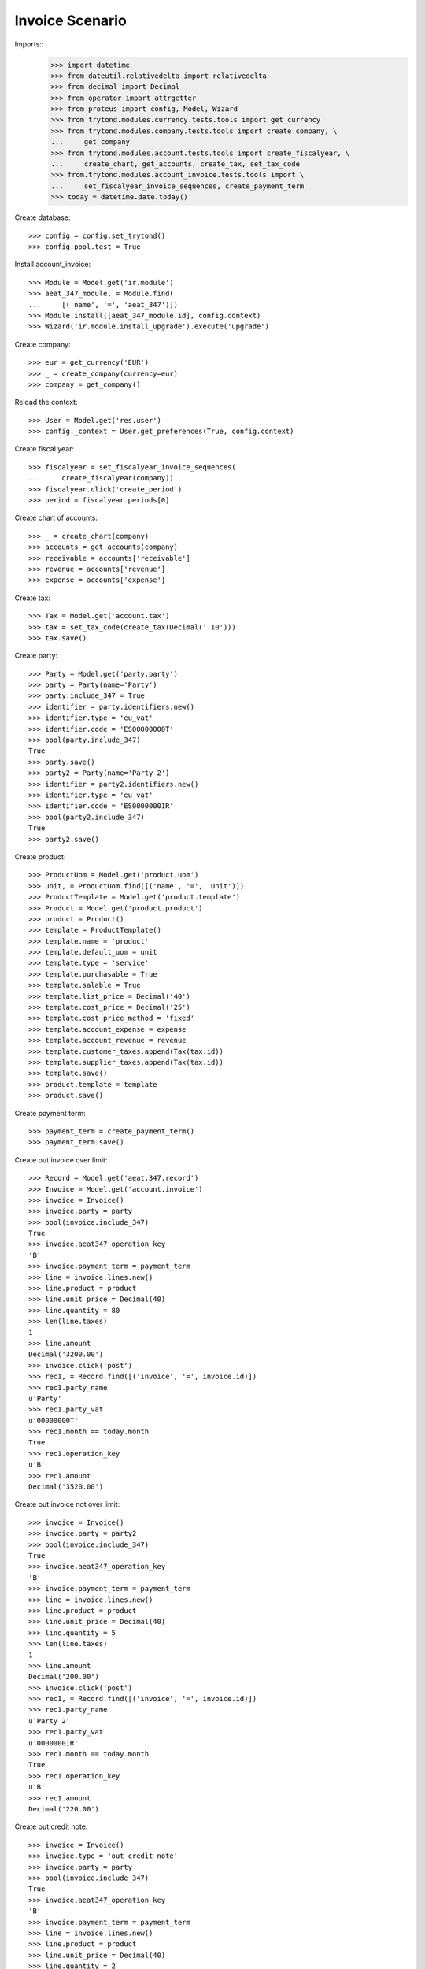 ================
Invoice Scenario
================

Imports::
    >>> import datetime
    >>> from dateutil.relativedelta import relativedelta
    >>> from decimal import Decimal
    >>> from operator import attrgetter
    >>> from proteus import config, Model, Wizard
    >>> from trytond.modules.currency.tests.tools import get_currency
    >>> from trytond.modules.company.tests.tools import create_company, \
    ...     get_company
    >>> from trytond.modules.account.tests.tools import create_fiscalyear, \
    ...     create_chart, get_accounts, create_tax, set_tax_code
    >>> from.trytond.modules.account_invoice.tests.tools import \
    ...     set_fiscalyear_invoice_sequences, create_payment_term
    >>> today = datetime.date.today()

Create database::

    >>> config = config.set_trytond()
    >>> config.pool.test = True

Install account_invoice::

    >>> Module = Model.get('ir.module')
    >>> aeat_347_module, = Module.find(
    ...     [('name', '=', 'aeat_347')])
    >>> Module.install([aeat_347_module.id], config.context)
    >>> Wizard('ir.module.install_upgrade').execute('upgrade')

Create company::

    >>> eur = get_currency('EUR')
    >>> _ = create_company(currency=eur)
    >>> company = get_company()

Reload the context::

    >>> User = Model.get('res.user')
    >>> config._context = User.get_preferences(True, config.context)

Create fiscal year::

    >>> fiscalyear = set_fiscalyear_invoice_sequences(
    ...     create_fiscalyear(company))
    >>> fiscalyear.click('create_period')
    >>> period = fiscalyear.periods[0]

Create chart of accounts::

    >>> _ = create_chart(company)
    >>> accounts = get_accounts(company)
    >>> receivable = accounts['receivable']
    >>> revenue = accounts['revenue']
    >>> expense = accounts['expense']

Create tax::

    >>> Tax = Model.get('account.tax')
    >>> tax = set_tax_code(create_tax(Decimal('.10')))
    >>> tax.save()

Create party::

    >>> Party = Model.get('party.party')
    >>> party = Party(name='Party')
    >>> party.include_347 = True
    >>> identifier = party.identifiers.new()
    >>> identifier.type = 'eu_vat'
    >>> identifier.code = 'ES00000000T'
    >>> bool(party.include_347)
    True
    >>> party.save()
    >>> party2 = Party(name='Party 2')
    >>> identifier = party2.identifiers.new()
    >>> identifier.type = 'eu_vat'
    >>> identifier.code = 'ES00000001R'
    >>> bool(party2.include_347)
    True
    >>> party2.save()

Create product::

    >>> ProductUom = Model.get('product.uom')
    >>> unit, = ProductUom.find([('name', '=', 'Unit')])
    >>> ProductTemplate = Model.get('product.template')
    >>> Product = Model.get('product.product')
    >>> product = Product()
    >>> template = ProductTemplate()
    >>> template.name = 'product'
    >>> template.default_uom = unit
    >>> template.type = 'service'
    >>> template.purchasable = True
    >>> template.salable = True
    >>> template.list_price = Decimal('40')
    >>> template.cost_price = Decimal('25')
    >>> template.cost_price_method = 'fixed'
    >>> template.account_expense = expense
    >>> template.account_revenue = revenue
    >>> template.customer_taxes.append(Tax(tax.id))
    >>> template.supplier_taxes.append(Tax(tax.id))
    >>> template.save()
    >>> product.template = template
    >>> product.save()

Create payment term::

    >>> payment_term = create_payment_term()
    >>> payment_term.save()

Create out invoice over limit::

    >>> Record = Model.get('aeat.347.record')
    >>> Invoice = Model.get('account.invoice')
    >>> invoice = Invoice()
    >>> invoice.party = party
    >>> bool(invoice.include_347)
    True
    >>> invoice.aeat347_operation_key
    'B'
    >>> invoice.payment_term = payment_term
    >>> line = invoice.lines.new()
    >>> line.product = product
    >>> line.unit_price = Decimal(40)
    >>> line.quantity = 80
    >>> len(line.taxes)
    1
    >>> line.amount
    Decimal('3200.00')
    >>> invoice.click('post')
    >>> rec1, = Record.find([('invoice', '=', invoice.id)])
    >>> rec1.party_name
    u'Party'
    >>> rec1.party_vat
    u'00000000T'
    >>> rec1.month == today.month
    True
    >>> rec1.operation_key
    u'B'
    >>> rec1.amount
    Decimal('3520.00')

Create out invoice not over limit::

    >>> invoice = Invoice()
    >>> invoice.party = party2
    >>> bool(invoice.include_347)
    True
    >>> invoice.aeat347_operation_key
    'B'
    >>> invoice.payment_term = payment_term
    >>> line = invoice.lines.new()
    >>> line.product = product
    >>> line.unit_price = Decimal(40)
    >>> line.quantity = 5
    >>> len(line.taxes)
    1
    >>> line.amount
    Decimal('200.00')
    >>> invoice.click('post')
    >>> rec1, = Record.find([('invoice', '=', invoice.id)])
    >>> rec1.party_name
    u'Party 2'
    >>> rec1.party_vat
    u'00000001R'
    >>> rec1.month == today.month
    True
    >>> rec1.operation_key
    u'B'
    >>> rec1.amount
    Decimal('220.00')

Create out credit note::

    >>> invoice = Invoice()
    >>> invoice.type = 'out_credit_note'
    >>> invoice.party = party
    >>> bool(invoice.include_347)
    True
    >>> invoice.aeat347_operation_key
    'B'
    >>> invoice.payment_term = payment_term
    >>> line = invoice.lines.new()
    >>> line.product = product
    >>> line.unit_price = Decimal(40)
    >>> line.quantity = 2
    >>> len(line.taxes)
    1
    >>> line.amount
    Decimal('80.00')
    >>> invoice.click('post')
    >>> rec1, = Record.find([('invoice', '=', invoice.id)])
    >>> rec1.party_name
    u'Party'
    >>> rec1.party_vat
    u'00000000T'
    >>> rec1.month == today.month
    True
    >>> rec1.operation_key
    u'B'
    >>> rec1.amount
    Decimal('-88.00')

Create in invoice::

    >>> invoice = Invoice()
    >>> invoice.type = 'in_invoice'
    >>> invoice.party = party
    >>> bool(invoice.include_347)
    True
    >>> invoice.aeat347_operation_key
    'A'
    >>> invoice.payment_term = payment_term
    >>> invoice.invoice_date = today
    >>> line = invoice.lines.new()
    >>> line.product = product
    >>> line.quantity = 5
    >>> line.unit_price = Decimal('25')
    >>> len(line.taxes)
    1
    >>> line.amount
    Decimal('125.00')
    >>> invoice.click('post')
    >>> rec1, = Record.find([('invoice', '=', invoice.id)])
    >>> rec1.party_name
    u'Party'
    >>> rec1.party_vat
    u'00000000T'
    >>> rec1.month == today.month
    True
    >>> rec1.operation_key
    u'A'
    >>> rec1.amount
    Decimal('137.50')

Create in credit note::

    >>> invoice = Invoice()
    >>> invoice.type = 'in_credit_note'
    >>> invoice.party = party
    >>> bool(invoice.include_347)
    True
    >>> invoice.aeat347_operation_key
    'A'
    >>> invoice.payment_term = payment_term
    >>> invoice.invoice_date = today
    >>> line = invoice.lines.new()
    >>> line.product = product
    >>> line.unit_price = Decimal('25.00')
    >>> line.quantity = 1
    >>> len(line.taxes)
    1
    >>> line.amount
    Decimal('25.00')
    >>> invoice.click('post')
    >>> rec1, = Record.find([('invoice', '=', invoice.id)])
    >>> rec1.party_name
    u'Party'
    >>> rec1.party_vat
    u'00000000T'
    >>> rec1.month == today.month
    True
    >>> rec1.operation_key
    u'A'
    >>> rec1.amount
    Decimal('-27.50')

Generate 347 Report::

    >>> Report = Model.get('aeat.347.report')
    >>> report = Report()
    >>> report.fiscalyear = fiscalyear
    >>> report.fiscalyear_code = 2013
    >>> report.company_vat = '123456789'
    >>> report.contact_name = 'Guido van Rosum'
    >>> report.contact_phone = '987654321'
    >>> report.representative_vat = '22334455'
    >>> report.click('calculate')
    >>> report.reload()
    >>> report.property_count
    0
    >>> report.party_count
    1
    >>> report.party_amount
    Decimal('3432.00')
    >>> report.cash_amount
    Decimal('0.0')
    >>> report.property_amount
    Decimal('0.0')

Reassign 347 lines::

    >>> reasign = Wizard('aeat.347.reasign.records', models=[invoice])
    >>> reasign.form.include_347 = False
    >>> reasign.execute('reasign')
    >>> line.reload()
    >>> bool(line.include_347)
    False
    >>> line.aeat347_operation_key
